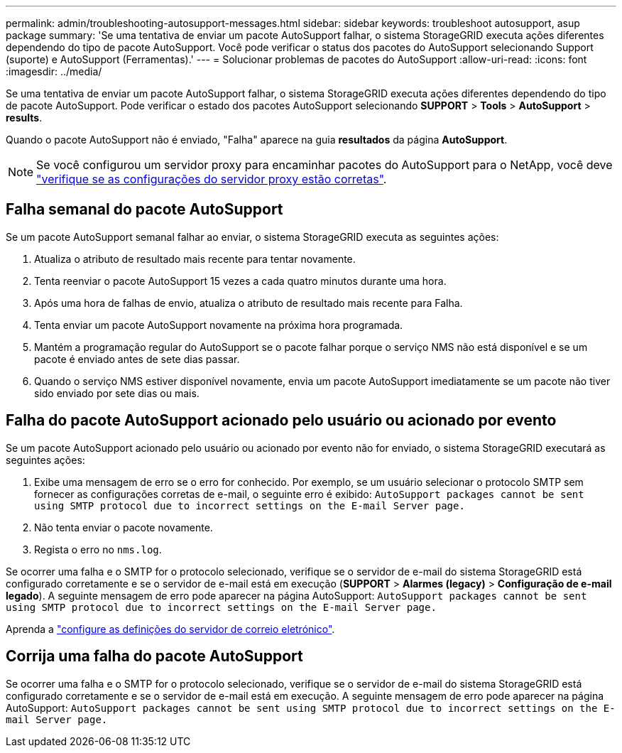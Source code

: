 ---
permalink: admin/troubleshooting-autosupport-messages.html 
sidebar: sidebar 
keywords: troubleshoot autosupport, asup package 
summary: 'Se uma tentativa de enviar um pacote AutoSupport falhar, o sistema StorageGRID executa ações diferentes dependendo do tipo de pacote AutoSupport. Você pode verificar o status dos pacotes do AutoSupport selecionando Support (suporte) e AutoSupport (Ferramentas).' 
---
= Solucionar problemas de pacotes do AutoSupport
:allow-uri-read: 
:icons: font
:imagesdir: ../media/


[role="lead"]
Se uma tentativa de enviar um pacote AutoSupport falhar, o sistema StorageGRID executa ações diferentes dependendo do tipo de pacote AutoSupport. Pode verificar o estado dos pacotes AutoSupport selecionando *SUPPORT* > *Tools* > *AutoSupport* > *results*.

Quando o pacote AutoSupport não é enviado, "Falha" aparece na guia *resultados* da página *AutoSupport*.


NOTE: Se você configurou um servidor proxy para encaminhar pacotes do AutoSupport para o NetApp, você deve link:configuring-admin-proxy-settings.html["verifique se as configurações do servidor proxy estão corretas"].



== Falha semanal do pacote AutoSupport

Se um pacote AutoSupport semanal falhar ao enviar, o sistema StorageGRID executa as seguintes ações:

. Atualiza o atributo de resultado mais recente para tentar novamente.
. Tenta reenviar o pacote AutoSupport 15 vezes a cada quatro minutos durante uma hora.
. Após uma hora de falhas de envio, atualiza o atributo de resultado mais recente para Falha.
. Tenta enviar um pacote AutoSupport novamente na próxima hora programada.
. Mantém a programação regular do AutoSupport se o pacote falhar porque o serviço NMS não está disponível e se um pacote é enviado antes de sete dias passar.
. Quando o serviço NMS estiver disponível novamente, envia um pacote AutoSupport imediatamente se um pacote não tiver sido enviado por sete dias ou mais.




== Falha do pacote AutoSupport acionado pelo usuário ou acionado por evento

Se um pacote AutoSupport acionado pelo usuário ou acionado por evento não for enviado, o sistema StorageGRID executará as seguintes ações:

. Exibe uma mensagem de erro se o erro for conhecido. Por exemplo, se um usuário selecionar o protocolo SMTP sem fornecer as configurações corretas de e-mail, o seguinte erro é exibido: `AutoSupport packages cannot be sent using SMTP protocol due to incorrect settings on the E-mail Server page.`
. Não tenta enviar o pacote novamente.
. Regista o erro no `nms.log`.


Se ocorrer uma falha e o SMTP for o protocolo selecionado, verifique se o servidor de e-mail do sistema StorageGRID está configurado corretamente e se o servidor de e-mail está em execução (*SUPPORT* > *Alarmes (legacy)* > *Configuração de e-mail legado*). A seguinte mensagem de erro pode aparecer na página AutoSupport: `AutoSupport packages cannot be sent using SMTP protocol due to incorrect settings on the E-mail Server page.`

Aprenda a link:../monitor/email-alert-notifications.html["configure as definições do servidor de correio eletrónico"].



== Corrija uma falha do pacote AutoSupport

Se ocorrer uma falha e o SMTP for o protocolo selecionado, verifique se o servidor de e-mail do sistema StorageGRID está configurado corretamente e se o servidor de e-mail está em execução. A seguinte mensagem de erro pode aparecer na página AutoSupport: `AutoSupport packages cannot be sent using SMTP protocol due to incorrect settings on the E-mail Server page.`
